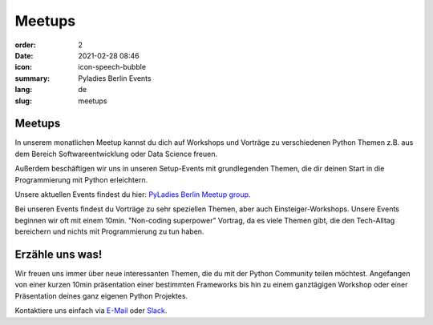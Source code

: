 Meetups
#######

:order: 2
:date: 2021-02-28 08:46
:icon: icon-speech-bubble
:summary: Pyladies Berlin Events
:lang: de
:slug: meetups

.. container:: float-left

    .. image:: {attach}/images/meetups/tdd.jpg
        :width: 400px
        :alt: Test Driven Development Pyladies Berlin meetup

Meetups
~~~~~~~~

In unserem monatlichen Meetup kannst du dich auf Workshops und Vorträge zu
verschiedenen Python Themen z.B. aus dem Bereich Softwareentwicklung oder Data
Science freuen.

Außerdem beschäftigen wir uns in unseren Setup-Events mit grundlegenden Themen,
die dir deinen Start in die Programmierung mit Python erleichtern.

Unsere aktuellen Events findest du hier: `PyLadies Berlin Meetup group
<https://www.meetup.com/PyLadies-Berlin/>`_.

Bei unseren Events findest du Vorträge zu sehr speziellen Themen, aber auch
Einsteiger-Workshops.
Unsere Events beginnen wir oft mit einem 10min. "Non-coding superpower"
Vortrag, da es viele Themen gibt, die den Tech-Alltag bereichern und nichts mit
Programmierung zu tun haben.

Erzähle uns was!
~~~~~~~~~~~~~~~~~~~

Wir freuen uns immer über neue interessanten Themen, die du mit der Python
Community teilen möchtest.
Angefangen von einer kurzen 10min präsentation einer bestimmten Frameworks bis
hin zu einem ganztägigen Workshop oder einer Präsentation deines ganz eigenen
Python Projektes.

Kontaktiere uns einfach via `E-Mail </contact.html>`_ oder `Slack
<https://slackin.pyladies.com>`__.
